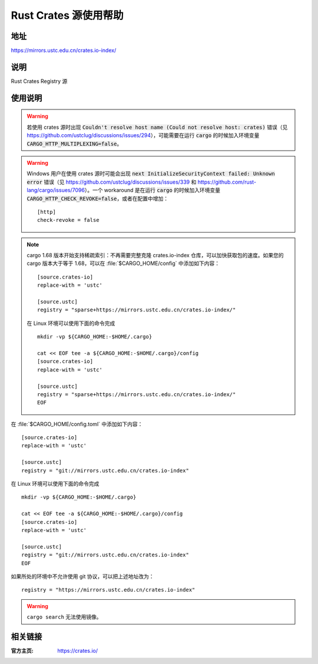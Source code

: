 ======================
Rust Crates 源使用帮助
======================

地址
====

https://mirrors.ustc.edu.cn/crates.io-index/

说明
====

Rust Crates Registry 源

使用说明
========

.. warning::
    若使用 crates 源时出现 :code:`Couldn't resolve host name (Could not resolve host: crates)` 错误（见 https://github.com/ustclug/discussions/issues/294），可能需要在运行 :code:`cargo` 的时候加入环境变量 :code:`CARGO_HTTP_MULTIPLEXING=false`。

.. warning::
    Windows 用户在使用 crates 源时可能会出现 :code:`next InitializeSecurityContext failed: Unknown error` 错误（见 https://github.com/ustclug/discussions/issues/339 和 https://github.com/rust-lang/cargo/issues/7096）。一个 workaround 是在运行 :code:`cargo` 的时候加入环境变量 :code:`CARGO_HTTP_CHECK_REVOKE=false`，或者在配置中增加：

    ::

        [http]
        check-revoke = false

.. note::
    cargo 1.68 版本开始支持稀疏索引：不再需要完整克隆 crates.io-index 仓库，可以加快获取包的速度。如果您的 cargo 版本大于等于 1.68，可以在 :file:`$CARGO_HOME/config` 中添加如下内容：

    ::

        [source.crates-io]
        replace-with = 'ustc'

        [source.ustc]
        registry = "sparse+https://mirrors.ustc.edu.cn/crates.io-index/"

    在 Linux 环境可以使用下面的命令完成

    ::

        mkdir -vp ${CARGO_HOME:-$HOME/.cargo}

        cat << EOF tee -a ${CARGO_HOME:-$HOME/.cargo}/config
        [source.crates-io]
        replace-with = 'ustc'

        [source.ustc]
        registry = "sparse+https://mirrors.ustc.edu.cn/crates.io-index/"
        EOF


在 :file:`$CARGO_HOME/config.toml` 中添加如下内容：

::

    [source.crates-io]
    replace-with = 'ustc'

    [source.ustc]
    registry = "git://mirrors.ustc.edu.cn/crates.io-index"

在 Linux 环境可以使用下面的命令完成

::

    mkdir -vp ${CARGO_HOME:-$HOME/.cargo}

    cat << EOF tee -a ${CARGO_HOME:-$HOME/.cargo}/config
    [source.crates-io]
    replace-with = 'ustc'

    [source.ustc]
    registry = "git://mirrors.ustc.edu.cn/crates.io-index"
    EOF

如果所处的环境中不允许使用 git 协议，可以把上述地址改为：

::

    registry = "https://mirrors.ustc.edu.cn/crates.io-index"

.. warning::
    ``cargo search`` 无法使用镜像。

相关链接
========

:官方主页: https://crates.io/
